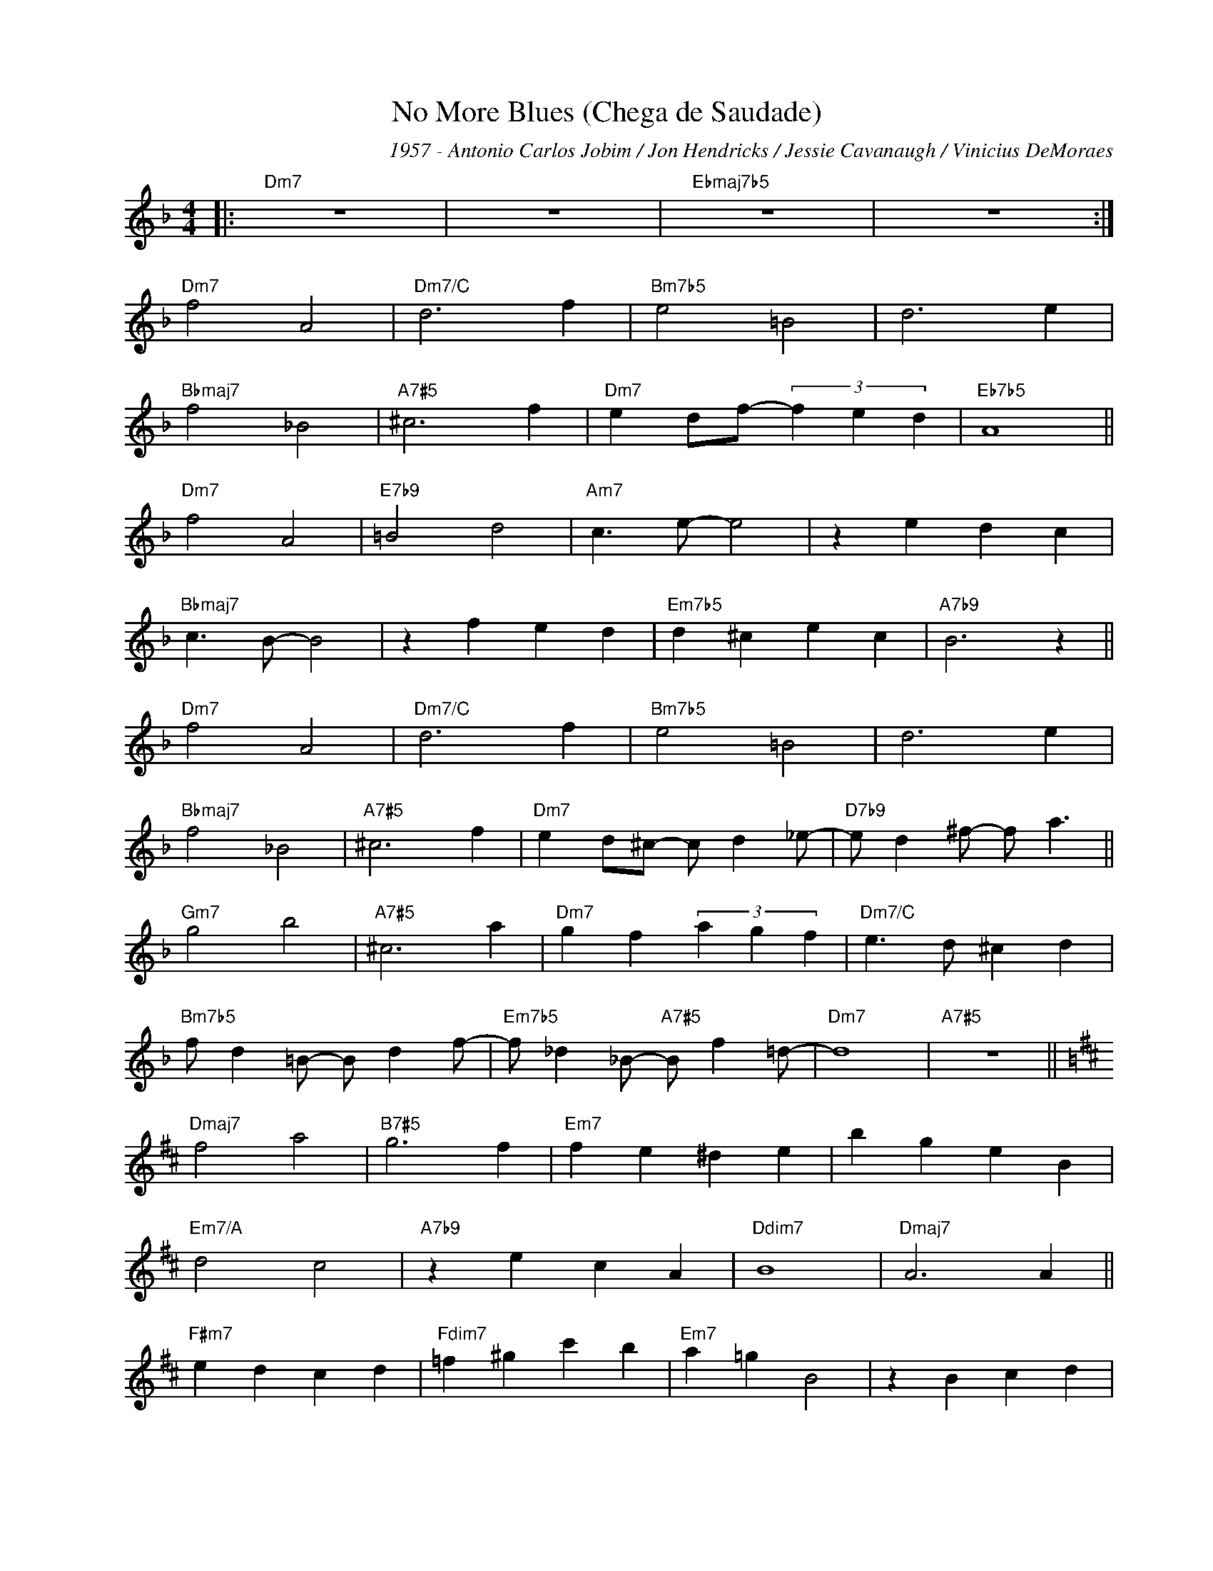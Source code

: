 X:1
T:No More Blues (Chega de Saudade)
C:1957 - Antonio Carlos Jobim / Jon Hendricks / Jessie Cavanaugh / Vinicius DeMoraes
Z:www.realbook.site
L:1/4
M:4/4
I:linebreak $
K:Dmin
V:1 treble nm=" " snm=" "
V:1
|:"Dm7" z4 | z4 |"Ebmaj7b5" z4 | z4 :|$"Dm7" f2 A2 |"Dm7/C" d3 f |"Bm7b5" e2 =B2 | d3 e |$ %8
"Bbmaj7" f2 _B2 |"A7#5" ^c3 f |"Dm7" e d/f/- (3f e d |"Eb7b5" A4 ||$"Dm7" f2 A2 |"E7b9" =B2 d2 | %14
"Am7" c3/2 e/- e2 | z e d c |$"Bbmaj7" c3/2 B/- B2 | z f e d |"Em7b5" d ^c e c |"A7b9" B3 z ||$ %20
"Dm7" f2 A2 |"Dm7/C" d3 f |"Bm7b5" e2 =B2 | d3 e |$"Bbmaj7" f2 _B2 |"A7#5" ^c3 f | %26
"Dm7" e d/^c/- c/ d _e/- |"D7b9" e/ d ^f/- f/ a3/2 ||$"Gm7" g2 b2 |"A7#5" ^c3 a | %30
"Dm7" g f (3a g f |"Dm7/C" e3/2 d/ ^c d |$"Bm7b5" f/ d =B/- B/ d f/- | %33
"Em7b5" f/ _d _B/-"A7#5" B/ f =d/- |"Dm7" d4 |"A7#5" z4 ||$[K:D]"Dmaj7" f2 a2 |"B7#5" g3 f | %38
"Em7" f e ^d e | b g e B |$"Em7/A" d2 c2 |"A7b9" z e c A |"Ddim7" B4 |"Dmaj7" A3 A ||$ %44
"F#m7" e d c d |"Fdim7" =f ^g c' b |"Em7" a =g B2 | z B c d |$"Bm6" f e d B |"E7" ^G3/2 B/ d e | %50
"Bb6" d4 |"A7b9" c4 ||$"Dmaj7" f2 A2 |"Bm7" B3"B7#5" f |"Bm7/E" e2 B2 |"E7" d3 e |$ %56
"C#m7b5" f2 ^A2 |"F#7#5" c3 f |"Bm7" e d"Bb7" c d |"Am7" e d/f/-"D7" f/b/- b ||$ %60
"Gmaj7" a/ f d/- d/ B a/- |"Gm7" a/ =f d/- d/ _B ^g/- |"F#m7" g/ e c/- c/ A ^g/- | %63
"F7" g/ b =g/- g/ b f/- |$"E7" f d/B/ d f- |"Em7/A" f d/B/- B/ d f/- |"F#7" f2"F#7#5" z/ f/ g/a/ | %67
"F#m7" b/ a g/-"B7b9" g/ f3/2 |$"E7" d B/d/ f d- |"Em7/A" d B/d/ z/"A7" f/ z/ d/- |"Dmaj7" d4 | %71
"A7#5" z4 |] %72

